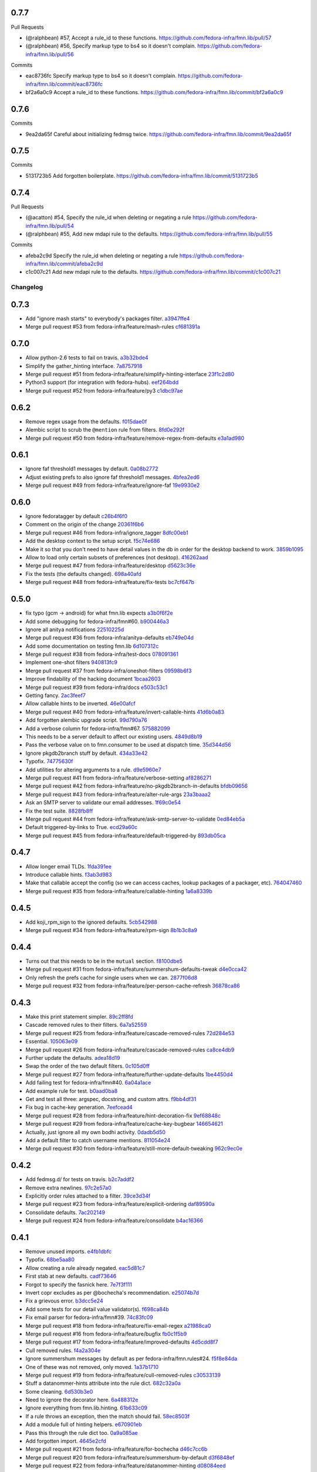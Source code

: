 
0.7.7
-----

Pull Requests

- (@ralphbean)      #57, Accept a rule_id to these functions.
  https://github.com/fedora-infra/fmn.lib/pull/57
- (@ralphbean)      #56, Specify markup type to bs4 so it doesn't complain.
  https://github.com/fedora-infra/fmn.lib/pull/56

Commits

- eac8736fc Specify markup type to bs4 so it doesn't complain.
  https://github.com/fedora-infra/fmn.lib/commit/eac8736fc
- bf2a6a0c9 Accept a rule_id to these functions.
  https://github.com/fedora-infra/fmn.lib/commit/bf2a6a0c9

0.7.6
-----

Commits

- 9ea2da65f Careful about initializing fedmsg twice.
  https://github.com/fedora-infra/fmn.lib/commit/9ea2da65f

0.7.5
-----

Commits

- 5131723b5 Add forgotten boilerplate.
  https://github.com/fedora-infra/fmn.lib/commit/5131723b5

0.7.4
-----

Pull Requests

- (@acatton)        #54, Specify the rule_id when deleting or negating a rule
  https://github.com/fedora-infra/fmn.lib/pull/54
- (@ralphbean)      #55, Add new mdapi rule to the defaults.
  https://github.com/fedora-infra/fmn.lib/pull/55

Commits

- afeba2c9d Specify the rule_id when deleting or negating a rule
  https://github.com/fedora-infra/fmn.lib/commit/afeba2c9d
- c1c007c21 Add new mdapi rule to the defaults.
  https://github.com/fedora-infra/fmn.lib/commit/c1c007c21
Changelog
=========

0.7.3
-----

- Add "ignore mash starts" to everybody's packages filter. `a3947ffe4 <https://github.com/fedora-infra/fmn.lib/commit/a3947ffe4ca2f68101b7e336ec73e2ee91baddcc>`_
- Merge pull request #53 from fedora-infra/feature/mash-rules `cf681391a <https://github.com/fedora-infra/fmn.lib/commit/cf681391a1d3f7ea9508325a285f500a33567f33>`_

0.7.0
-----

- Allow python-2.6 tests to fail on travis. `a3b32bde4 <https://github.com/fedora-infra/fmn.lib/commit/a3b32bde4905f4cfe171bb84a5b4e4c226b11177>`_
- Simplify the gather_hinting interface. `7a8757918 <https://github.com/fedora-infra/fmn.lib/commit/7a8757918be22f052986082674f84fd34b9c43b7>`_
- Merge pull request #51 from fedora-infra/feature/simplify-hinting-interface `23f1c2d80 <https://github.com/fedora-infra/fmn.lib/commit/23f1c2d80004061a65020f3334f9ececca9dca6d>`_
- Python3 support (for integration with fedora-hubs). `eef264bdd <https://github.com/fedora-infra/fmn.lib/commit/eef264bdde9f78b36ba48b0ec81d835b8b363c11>`_
- Merge pull request #52 from fedora-infra/feature/py3 `c1dbc97ae <https://github.com/fedora-infra/fmn.lib/commit/c1dbc97aefd9f224c7064365d63e5918fae3a029>`_

0.6.2
-----

- Remove regex usage from the defaults. `f015dae0f <https://github.com/fedora-infra/fmn.lib/commit/f015dae0f58787dece123b3c456dc4f8d9071891>`_
- Alembic script to scrub the ``@mention`` rule from filters. `8fd0e292f <https://github.com/fedora-infra/fmn.lib/commit/8fd0e292fd1794a0d03369fbbeaa0a156b68fd72>`_
- Merge pull request #50 from fedora-infra/feature/remove-regex-from-defaults `e3a1ad980 <https://github.com/fedora-infra/fmn.lib/commit/e3a1ad98035b901bb1256a4a33fa7926a18686b0>`_

0.6.1
-----

- Ignore faf threshold1 messages by default. `0a08b2772 <https://github.com/fedora-infra/fmn.lib/commit/0a08b277295ec6fe3b2e2fab4ade4d2b5008f9a2>`_
- Adjust existing prefs to also ignore faf threshold1 messages. `4bfea2ed6 <https://github.com/fedora-infra/fmn.lib/commit/4bfea2ed62f9ac4d5eb962c69013546588324b5a>`_
- Merge pull request #49 from fedora-infra/feature/ignore-faf `19e9930e2 <https://github.com/fedora-infra/fmn.lib/commit/19e9930e2306289809aefec7435e6fddd7685531>`_

0.6.0
-----

- Ignore fedoratagger by default `c26b4f6f0 <https://github.com/fedora-infra/fmn.lib/commit/c26b4f6f03551187c52ee9bd8e6ea0db179becb2>`_
- Comment on the origin of the change `20361f6b6 <https://github.com/fedora-infra/fmn.lib/commit/20361f6b6e576378223691940267bb52ffb19e99>`_
- Merge pull request #46 from fedora-infra/ignore_tagger `8dfc00eb1 <https://github.com/fedora-infra/fmn.lib/commit/8dfc00eb1781ccddb7919f97981b22902609185e>`_
- Add the desktop context to the setup script. `f5c74e686 <https://github.com/fedora-infra/fmn.lib/commit/f5c74e6869b54bf6d16bb8493d3c76e9fb65bec5>`_
- Make it so that you don't need to have detail values in the db in order for the desktop backend to work. `3859b1095 <https://github.com/fedora-infra/fmn.lib/commit/3859b1095ee677ef61b4d5360562be8979380384>`_
- Allow to load only certain subsets of preferences (not desktop). `416262aad <https://github.com/fedora-infra/fmn.lib/commit/416262aada915408d2584e2ce647ad97213868a6>`_
- Merge pull request #47 from fedora-infra/feature/desktop `d5623c36e <https://github.com/fedora-infra/fmn.lib/commit/d5623c36e11fbabd6b4e78a1af6168ba97c3407d>`_
- Fix the tests (the defaults changed). `698a40afd <https://github.com/fedora-infra/fmn.lib/commit/698a40afd17c95e5b1d5853d069a21b76540c1c3>`_
- Merge pull request #48 from fedora-infra/feature/fix-tests `bc7cf647b <https://github.com/fedora-infra/fmn.lib/commit/bc7cf647b5e21eac3e5bb3420d40369e48cafee7>`_

0.5.0
-----

- fix typo (gcm -> android) for what fmn.lib expects `a3b0f6f2e <https://github.com/fedora-infra/fmn.lib/commit/a3b0f6f2e16c4061b8aae078d8ea845aaa4948ee>`_
- Add some debugging for fedora-infra/fmn#60. `b900446a3 <https://github.com/fedora-infra/fmn.lib/commit/b900446a3dc9807bf20fd857192eeb673560949a>`_
- Ignore all anitya notifications `22510225d <https://github.com/fedora-infra/fmn.lib/commit/22510225da963caa80a9c4134856a2e73bc95c9a>`_
- Merge pull request #36 from fedora-infra/anitya-defaults `eb749e04d <https://github.com/fedora-infra/fmn.lib/commit/eb749e04d06a375f8678e4f76c74722f456f47ed>`_
- Add some documentation on testing fmn.lib `6d107312c <https://github.com/fedora-infra/fmn.lib/commit/6d107312c1bcca56ead5b4cc27b89c028f2eafeb>`_
- Merge pull request #38 from fedora-infra/test-docs `078091361 <https://github.com/fedora-infra/fmn.lib/commit/0780913611d90efdb8dddf8333b00c2c559acd2c>`_
- Implement one-shot filters `940813fc9 <https://github.com/fedora-infra/fmn.lib/commit/940813fc9315618bb81fe5c425605caf952dcd62>`_
- Merge pull request #37 from fedora-infra/oneshot-filters `09598b6f3 <https://github.com/fedora-infra/fmn.lib/commit/09598b6f3298c6094a4f6a7f13ecce89848c891b>`_
- Improve findability of the hacking document `1bcaa2603 <https://github.com/fedora-infra/fmn.lib/commit/1bcaa26036791bef845225ace80c1c82d4431436>`_
- Merge pull request #39 from fedora-infra/docs `e503c53c1 <https://github.com/fedora-infra/fmn.lib/commit/e503c53c1465f0350903984bf8adec6453214b6d>`_
- Getting fancy. `2ac3feef7 <https://github.com/fedora-infra/fmn.lib/commit/2ac3feef7383065857b97b2d4960d3a050e6e2e4>`_
- Allow callable hints to be inverted. `46e00afcf <https://github.com/fedora-infra/fmn.lib/commit/46e00afcf79b0c2d392fef958c1a6be929f2ce69>`_
- Merge pull request #40 from fedora-infra/feature/invert-callable-hints `41d6b0a83 <https://github.com/fedora-infra/fmn.lib/commit/41d6b0a83e43dafefb2f65d45e3d0d87c19d8504>`_
- Add forgotten alembic upgrade script. `99d790a76 <https://github.com/fedora-infra/fmn.lib/commit/99d790a76e83185cc9c1dc000b3161e346fbebc1>`_
- Add a verbose column for fedora-infra/fmn#67. `575882099 <https://github.com/fedora-infra/fmn.lib/commit/575882099997251e7494af0415b0d7b452ffd765>`_
- This needs to be a server default to affect our existing users. `4849d8b19 <https://github.com/fedora-infra/fmn.lib/commit/4849d8b1938ef5561df6570b16a8a9159250dad2>`_
- Pass the verbose value on to fmn.consumer to be used at dispatch time. `35d344d56 <https://github.com/fedora-infra/fmn.lib/commit/35d344d56903c37d9d25254d543fe708c184db01>`_
- Ignore pkgdb2branch stuff by default. `434a33e42 <https://github.com/fedora-infra/fmn.lib/commit/434a33e424c1fcb93e80fd36e380dc4bd0d503e0>`_
- Typofix. `74775630f <https://github.com/fedora-infra/fmn.lib/commit/74775630f9d9b049de8d0f99e6b9bcb3d9c3ce78>`_
- Add utilities for altering arguments to a rule. `d9e5960e7 <https://github.com/fedora-infra/fmn.lib/commit/d9e5960e7bb2d14b97ce2d94a5427025a032a640>`_
- Merge pull request #41 from fedora-infra/feature/verbose-setting `af8286271 <https://github.com/fedora-infra/fmn.lib/commit/af8286271bfad188cb9bc99d91b8d2b337a8c5ac>`_
- Merge pull request #42 from fedora-infra/feature/no-pkgdb2branch-in-defaults `bfdb09656 <https://github.com/fedora-infra/fmn.lib/commit/bfdb09656e520258a24c203944661b3771d10248>`_
- Merge pull request #43 from fedora-infra/feature/alter-rule-args `23a3baaa2 <https://github.com/fedora-infra/fmn.lib/commit/23a3baaa2ee8350502f8d2a83700ae7a24a0ad17>`_
- Ask an SMTP server to validate our email addresses. `1f69c0e54 <https://github.com/fedora-infra/fmn.lib/commit/1f69c0e5417eb3c27e0b3bfc222dcc7b1d392331>`_
- Fix the test suite. `8828fb8ff <https://github.com/fedora-infra/fmn.lib/commit/8828fb8ffaef42e05ffb36ce9e780f056e782525>`_
- Merge pull request #44 from fedora-infra/feature/ask-smtp-server-to-validate `0ed84eb5a <https://github.com/fedora-infra/fmn.lib/commit/0ed84eb5aae5b197f1227978fe60056775732313>`_
- Default triggered-by-links to True. `ecd29a60c <https://github.com/fedora-infra/fmn.lib/commit/ecd29a60c03b81632bcd0de4bc7f582acb2a2b8c>`_
- Merge pull request #45 from fedora-infra/feature/default-triggered-by `893db05ca <https://github.com/fedora-infra/fmn.lib/commit/893db05caa0e3f45a5ecb10401955799845f9dba>`_

0.4.7
-----

- Allow longer email TLDs. `1fda391ee <https://github.com/fedora-infra/fmn.lib/commit/1fda391ee21dbf2bbdf85296ef24e29bff9aad27>`_
- Introduce callable hints. `f3ab3d983 <https://github.com/fedora-infra/fmn.lib/commit/f3ab3d983ff71092fa5bbbc333776626cb7eeb98>`_
- Make that callable accept the config (so we can access caches, lookup packages of a packager, etc). `764047460 <https://github.com/fedora-infra/fmn.lib/commit/764047460fe5b29bfcaaf3e657d09c9ebad6c8c9>`_
- Merge pull request #35 from fedora-infra/feature/callable-hinting `1a6a8339b <https://github.com/fedora-infra/fmn.lib/commit/1a6a8339b06d4d2d244469acf7dae08a953f0fe9>`_

0.4.5
-----

- Add koji_rpm_sign to the ignored defaults. `5cb542988 <https://github.com/fedora-infra/fmn.lib/commit/5cb542988a0d5bf16da740af6ba829eba895050d>`_
- Merge pull request #34 from fedora-infra/feature/rpm-sign `8b1b3c8a9 <https://github.com/fedora-infra/fmn.lib/commit/8b1b3c8a92fdb200209f5ef6adb82fbb8bf8cbf8>`_

0.4.4
-----

- Turns out that this needs to be in the ``mutual`` section. `f8100dbe5 <https://github.com/fedora-infra/fmn.lib/commit/f8100dbe5876c803f65e3b045e2944c1258778ff>`_
- Merge pull request #31 from fedora-infra/feature/summershum-defaults-tweak `d4e0cca42 <https://github.com/fedora-infra/fmn.lib/commit/d4e0cca424bfdd37b50eb45b2a59b709c0e91f25>`_
- Only refresh the prefs cache for single users when we can. `2877f06d8 <https://github.com/fedora-infra/fmn.lib/commit/2877f06d8021019dce43f2fa4133f858bbee9e8f>`_
- Merge pull request #32 from fedora-infra/feature/per-person-cache-refresh `36878ca86 <https://github.com/fedora-infra/fmn.lib/commit/36878ca86ea8746be17f5b42095d08d847b7d824>`_

0.4.3
-----

- Make this print statement simpler. `89c2ff8fd <https://github.com/fedora-infra/fmn.lib/commit/89c2ff8fde7bfc2dba3941be79236b03acf08cc0>`_
- Cascade removed rules to their filters. `6a7a52559 <https://github.com/fedora-infra/fmn.lib/commit/6a7a525592017539fc3bc252cf373ca673b01bd2>`_
- Merge pull request #25 from fedora-infra/feature/cascade-removed-rules `72d284e53 <https://github.com/fedora-infra/fmn.lib/commit/72d284e531d10062b8f9872c90e2876ae7624730>`_
- Essential. `105063e09 <https://github.com/fedora-infra/fmn.lib/commit/105063e09f81faa1165a83a085aa032da3075e99>`_
- Merge pull request #26 from fedora-infra/feature/cascade-removed-rules `ca8ce4db9 <https://github.com/fedora-infra/fmn.lib/commit/ca8ce4db9c32ac42986b03231b74806e8dd0922e>`_
- Further update the defaults. `adea18d19 <https://github.com/fedora-infra/fmn.lib/commit/adea18d19de9ade03b0803d7ccc27333e2962030>`_
- Swap the order of the two default filters. `0c105d0ff <https://github.com/fedora-infra/fmn.lib/commit/0c105d0ffa5f775598e6bf170e171d6dcf0145ec>`_
- Merge pull request #27 from fedora-infra/feature/further-update-defaults `1be4450d4 <https://github.com/fedora-infra/fmn.lib/commit/1be4450d4c355d2559e61eec7eeb354f34471f50>`_
- Add failing test for fedora-infra/fmn#40. `6a04a1ace <https://github.com/fedora-infra/fmn.lib/commit/6a04a1ace26762082afee0552d431e126b5fd602>`_
- Add example rule for test. `b0aad0ba8 <https://github.com/fedora-infra/fmn.lib/commit/b0aad0ba83557fc529e803547f93a54d272f5817>`_
- Get and test all three: argspec, docstring, and custom attrs. `f9bb4df31 <https://github.com/fedora-infra/fmn.lib/commit/f9bb4df31377b6c0c69f39d915ef7ae6ad836d8a>`_
- Fix bug in cache-key generation. `7eefcead4 <https://github.com/fedora-infra/fmn.lib/commit/7eefcead4f2be89c5b66c588bc1480ec13118d77>`_
- Merge pull request #28 from fedora-infra/feature/hint-decoration-fix `9ef68848c <https://github.com/fedora-infra/fmn.lib/commit/9ef68848c05ee577a7db3fa211cd779332399b1f>`_
- Merge pull request #29 from fedora-infra/feature/cache-key-bugbear `146654621 <https://github.com/fedora-infra/fmn.lib/commit/146654621a4305adc117e8f420fda98d5b67cafb>`_
- Actually, just ignore all my own bodhi activity. `0dadb5d50 <https://github.com/fedora-infra/fmn.lib/commit/0dadb5d505363b4d83ad995bf390bc43bdb5fed2>`_
- Add a default filter to catch username mentions. `811054e24 <https://github.com/fedora-infra/fmn.lib/commit/811054e24c2c4bafb2e438dac27bda2e586c6171>`_
- Merge pull request #30 from fedora-infra/feature/still-more-default-tweaking `962c9ec0e <https://github.com/fedora-infra/fmn.lib/commit/962c9ec0e2a04bec63350034681c9d8d99b3621b>`_

0.4.2
-----

- Add fedmsg.d/ for tests on travis. `b2c7addf2 <https://github.com/fedora-infra/fmn.lib/commit/b2c7addf23f96dcacff991c70717faaa4da6a875>`_
- Remove extra newlines. `97c2e57a0 <https://github.com/fedora-infra/fmn.lib/commit/97c2e57a0ad8a678ade97710b4d91defb1aa16d6>`_
- Explicitly order rules attached to a filter. `39ce3d34f <https://github.com/fedora-infra/fmn.lib/commit/39ce3d34f2b0157f107d3d2e1887e694e29cd645>`_
- Merge pull request #23 from fedora-infra/feature/explicit-ordering `daf89590a <https://github.com/fedora-infra/fmn.lib/commit/daf89590a9ef1048fb08ec3712485261bac01684>`_
- Consolidate defaults. `7ac202149 <https://github.com/fedora-infra/fmn.lib/commit/7ac2021494e520db9f83084aac5418baf4c123b8>`_
- Merge pull request #24 from fedora-infra/feature/consolidate `b4ac16366 <https://github.com/fedora-infra/fmn.lib/commit/b4ac1636630029dbe056985c0f87a99d9d8f1be9>`_

0.4.1
-----

- Remove unused imports. `e4fb1dbfc <https://github.com/fedora-infra/fmn.lib/commit/e4fb1dbfc63ba004c2a0a95b96a2c8f4cb8716d0>`_
- Typofix. `68be5aa80 <https://github.com/fedora-infra/fmn.lib/commit/68be5aa807d314f29ad89bd6b8740a715cb17634>`_
- Allow creating a rule already negated. `eac5d81c7 <https://github.com/fedora-infra/fmn.lib/commit/eac5d81c703fb294267d69a80334034d468a1110>`_
- First stab at new defaults. `cadf73646 <https://github.com/fedora-infra/fmn.lib/commit/cadf73646f3505e5994f9bcb147d8398d252845a>`_
- Forgot to specify the fasnick here. `7e7f3f111 <https://github.com/fedora-infra/fmn.lib/commit/7e7f3f1111a27a9763672b9260a5a03288d0f6b5>`_
- Invert copr excludes as per @bochecha's recommendation. `e25074b7d <https://github.com/fedora-infra/fmn.lib/commit/e25074b7dfdb030b5a507e2e8644a2b5bb3a5844>`_
- Fix a grievous error. `b3dcc5e24 <https://github.com/fedora-infra/fmn.lib/commit/b3dcc5e240ffe48213c79f3bd75db5ae2c315eb4>`_
- Add some tests for our detail value validator(s). `f698ca84b <https://github.com/fedora-infra/fmn.lib/commit/f698ca84bf01ea36dafa11a9e4937d733737c08b>`_
- Fix email parser for fedora-infra/fmn#39. `74c83fc09 <https://github.com/fedora-infra/fmn.lib/commit/74c83fc09fbc9cab6caa3279ea8613a41b7d44b8>`_
- Merge pull request #18 from fedora-infra/feature/fix-email-regex `a21988ca0 <https://github.com/fedora-infra/fmn.lib/commit/a21988ca097fef7ec8905b3c0682d5ece9799ebe>`_
- Merge pull request #16 from fedora-infra/feature/bugfix `fb0c1f5b9 <https://github.com/fedora-infra/fmn.lib/commit/fb0c1f5b95141fabeb627206b07866dadd10f637>`_
- Merge pull request #17 from fedora-infra/feature/improved-defaults `4d5cdd8f7 <https://github.com/fedora-infra/fmn.lib/commit/4d5cdd8f7ab867b7133f16b873a66491f0068461>`_
- Cull removed rules. `f4a2a304e <https://github.com/fedora-infra/fmn.lib/commit/f4a2a304ed37d32c4bb1d755187fa29a4fe5a8e8>`_
- Ignore summershum messages by default as per fedora-infra/fmn.rules#24. `f5f8e84da <https://github.com/fedora-infra/fmn.lib/commit/f5f8e84da13c621370d4a3f2e3e5ba854f3cb9de>`_
- One of these was not removed, only moved. `1a37b1710 <https://github.com/fedora-infra/fmn.lib/commit/1a37b171005524f061cff3224b82eea3fbd80b0e>`_
- Merge pull request #19 from fedora-infra/feature/cull-removed-rules `c30533139 <https://github.com/fedora-infra/fmn.lib/commit/c305331395092f16d09318f829fdf83523b88440>`_
- Stuff a datanommer-hints attribute into the rule dict. `682c32a0a <https://github.com/fedora-infra/fmn.lib/commit/682c32a0ae5e6cb56164698bf6a64ddfcdb2862e>`_
- Some cleaning. `6d530b3e0 <https://github.com/fedora-infra/fmn.lib/commit/6d530b3e06eedeb76866d0a0af49cc7bba5959dc>`_
- Need to ignore the decorator here. `6a488312e <https://github.com/fedora-infra/fmn.lib/commit/6a488312ed99a6b4b5517033af3fa1398fdfa6e3>`_
- Ignore everything from fmn.lib.hinting. `61b633c09 <https://github.com/fedora-infra/fmn.lib/commit/61b633c090c7150a49cb25454f17c56986d230f9>`_
- If a rule throws an exception, then the match should fail. `58ec8503f <https://github.com/fedora-infra/fmn.lib/commit/58ec8503f49e0fe0080c8dca8f8fd8e38c718d8b>`_
- Add a module full of hinting helpers. `e670901eb <https://github.com/fedora-infra/fmn.lib/commit/e670901ebaf7422f7a71f78a3dc94730eba5605b>`_
- Pass this through the rule dict too. `0a9a085ae <https://github.com/fedora-infra/fmn.lib/commit/0a9a085aec893a28ac61ff54e69a15f1fa0e4f00>`_
- Add forgotten import. `4645e2cfd <https://github.com/fedora-infra/fmn.lib/commit/4645e2cfd33905f6d5232309545ddd8d27c24cc4>`_
- Merge pull request #21 from fedora-infra/feature/for-bochecha `d46c7cc6b <https://github.com/fedora-infra/fmn.lib/commit/d46c7cc6b7da826896379b5b45a8caee4e3dc7a0>`_
- Merge pull request #20 from fedora-infra/feature/summershum-by-default `d3f6848ef <https://github.com/fedora-infra/fmn.lib/commit/d3f6848ef9cac0adb19be14fcdcaa3ea47b1a218>`_
- Merge pull request #22 from fedora-infra/feature/datanommer-hinting `d08084eed <https://github.com/fedora-infra/fmn.lib/commit/d08084eeddb3357094836e6f1e447467369053d1>`_

0.3.0
-----

- Remove duplicate test. `71a1947fb <https://github.com/fedora-infra/fmn.lib/commit/71a1947fba1e08ab756a25abe1f433f05c8e3810>`_
- Don't return prematurely. `9b1a53b32 <https://github.com/fedora-infra/fmn.lib/commit/9b1a53b327d169303a81730ff7d5144dee90a648>`_
- Merge pull request #11 from fedora-infra/feature/debug-that-crazy-last-release `911cc17cd <https://github.com/fedora-infra/fmn.lib/commit/911cc17cdc899af7fda93a8859c79d431879f612>`_
- Try to get travis tests running. `992e13e51 <https://github.com/fedora-infra/fmn.lib/commit/992e13e51a13960a7d9a65fc0e87757936ba2c97>`_
- Allow individual rules to be negated. `9987846b8 <https://github.com/fedora-infra/fmn.lib/commit/9987846b805bcaae3efe3c947226e3cf368eb212>`_
- Add alembic revision for that. `195edf0e5 <https://github.com/fedora-infra/fmn.lib/commit/195edf0e5578e0d30677b4da7375d8f04e9a91a1>`_
- Provide an API to modify rule-negation. `107d8e229 <https://github.com/fedora-infra/fmn.lib/commit/107d8e229c645aa8dac91c16e2519badce3fc9ca>`_
- Fix __repr__ logic. `5f84885a0 <https://github.com/fedora-infra/fmn.lib/commit/5f84885a02d3a761a92a8b51e4dde1a47638c7d0>`_
- Merge pull request #12 from fedora-infra/feature/rule-negation `d6eeac2c8 <https://github.com/fedora-infra/fmn.lib/commit/d6eeac2c8d837f47c4d5da90c031ada3a4702db5>`_
- Add a new can_send property. `f028ce0e7 <https://github.com/fedora-infra/fmn.lib/commit/f028ce0e7148f4d82874bbb475b5220ef7b92af9>`_
- Add an `active` field to the filters table allowing to disable a filter w/o deleting it `94bbbd081 <https://github.com/fedora-infra/fmn.lib/commit/94bbbd0815ae773da512b780822b4acce4fa66d3>`_
- Add an alembic migration script adding the `active` field to the filters table `5059c8776 <https://github.com/fedora-infra/fmn.lib/commit/5059c8776c6ddc16c2f037e40dd0af849e9ca673>`_
- Style change `d0f626b43 <https://github.com/fedora-infra/fmn.lib/commit/d0f626b43fbf8a29324b21e01cddbf4471d1295a>`_
- Only include the filters that are active in the json representation of the preferences `913c13144 <https://github.com/fedora-infra/fmn.lib/commit/913c1314480ca899e93360bcfe4765fe4e90f44e>`_
- Added a method on the Preference model to disable/enable filters `3f3feadc8 <https://github.com/fedora-infra/fmn.lib/commit/3f3feadc86b5d5456bcae147298f9e0f0f8b3d19>`_
- Removed session.flush from Preference.set_filter_active. It isn't needed as pointed out by @pypingou `4e407cbf2 <https://github.com/fedora-infra/fmn.lib/commit/4e407cbf2ceeca84f917227f1433bf2d5f0ca683>`_
- Merge pull request #13 from rossdylan/disable_filter `086a63c14 <https://github.com/fedora-infra/fmn.lib/commit/086a63c1488e5607adbccca081f20a0ac7afaccc>`_
- Make it possible to make accounts active by default. `53656bdb7 <https://github.com/fedora-infra/fmn.lib/commit/53656bdb772a2c287258a36d21dff59b3f263d35>`_
- Adjust other test cases now that providing a detail_value makes preferences active. `e7110bbbd <https://github.com/fedora-infra/fmn.lib/commit/e7110bbbd05d7669b97b6f8a9e7c64b9db5dc04b>`_
- Merge pull request #14 from fedora-infra/feature/possibly-active-by-default `7b9e0778c <https://github.com/fedora-infra/fmn.lib/commit/7b9e0778cde76b00a4c78cc789f9804a751bb742>`_
- User server_default instead of default to make this whole thing work. `4981620a0 <https://github.com/fedora-infra/fmn.lib/commit/4981620a0cdd40ccebdab064cfb57dd56b57f00b>`_
- Merge pull request #15 from fedora-infra/disable_filter `95dbbf0f0 <https://github.com/fedora-infra/fmn.lib/commit/95dbbf0f0031b4b8b747268f8655634f5fc0f5e9>`_

0.2.7
-----

- That barely made sense. `9ea2e0ed2 <https://github.com/fedora-infra/fmn.lib/commit/9ea2e0ed2680f06e05e28a77b39dad38bb277b67>`_
- Instantiate rule code_paths at load-time instead of consume-time. `f97926473 <https://github.com/fedora-infra/fmn.lib/commit/f97926473725868e90cf45de28343b16efe59522>`_
- Cache the results of rules for each message. `114d6762b <https://github.com/fedora-infra/fmn.lib/commit/114d6762be24009220fe998152814c2efe4df9b8>`_
- Merge pull request #10 from fedora-infra/feature/optimizations `595312af1 <https://github.com/fedora-infra/fmn.lib/commit/595312af138bc81166b8eaaf90a428bbd95cc331>`_

0.2.6
-----

- Adjust, fix, and add some __repr__ methods. `3d1e3cb77 <https://github.com/fedora-infra/fmn.lib/commit/3d1e3cb77a2c284f28693ad5eccacad1c233cb7d>`_
- Make some tests less fragile. `95338a033 <https://github.com/fedora-infra/fmn.lib/commit/95338a033f2650e12625317921dea93179d75d4d>`_
- Add option to load-preferences to omit disabled accounts. `a95a959d2 <https://github.com/fedora-infra/fmn.lib/commit/a95a959d2f4d9d77b5fa5ec8e46751203233f25c>`_
- Merge pull request #9 from fedora-infra/feature/sans-disabled `23b597f6d <https://github.com/fedora-infra/fmn.lib/commit/23b597f6d87a8a7a9e766f47c2cbc2207ce77a60>`_

0.2.5
-----

- Get tests passing. `1734196b3 <https://github.com/fedora-infra/fmn.lib/commit/1734196b36acf242ef1ed90ae2fb25bdf045eae8>`_
- Reduce spam. `97296a856 <https://github.com/fedora-infra/fmn.lib/commit/97296a856da0061726f2fe532d241cc66e0c4a91>`_
- Merge pull request #7 from fedora-infra/feature/tests-passing `969d94610 <https://github.com/fedora-infra/fmn.lib/commit/969d946103fb63e801b9a25a9f4c849961d48bf3>`_
- Merge pull request #8 from fedora-infra/feature/reduce-spam `96d2a968e <https://github.com/fedora-infra/fmn.lib/commit/96d2a968ec6e6e3094772bc057afc9b7b6e2b8a0>`_

0.2.4
-----

- Add submodule to the valid_paths dict. `a55d5e38b <https://github.com/fedora-infra/fmn.lib/commit/a55d5e38b6c006608d774457f2360715103ab232>`_
- Mock out a notify method on the models for the tests. `247980d9d <https://github.com/fedora-infra/fmn.lib/commit/247980d9dedfa7278affd181da4a0df59436122d>`_
- Add that notify method. `53b8ed78e <https://github.com/fedora-infra/fmn.lib/commit/53b8ed78ef8fa0fd4180df53f2eddaa17c2b85fe>`_
- A few more notifications. `a288c53e3 <https://github.com/fedora-infra/fmn.lib/commit/a288c53e3e6cb7aa6d3776b443454c6c8a9b6891>`_
- Copy-pasta fixes. `532580bca <https://github.com/fedora-infra/fmn.lib/commit/532580bca29388b7f24564cfbcdff436854fb83e>`_
- Oop... also here. `960333774 <https://github.com/fedora-infra/fmn.lib/commit/960333774e1ddb0208507710bef54ccdace27888>`_
- Merge pull request #5 from fedora-infra/feature/fedmsg-messages `1d966a8ca <https://github.com/fedora-infra/fmn.lib/commit/1d966a8caf8e073bd14bf4512aa237f3e2307e12>`_
- Refactor the main "recipients" api to be much easier to cache. `c917681ba <https://github.com/fedora-infra/fmn.lib/commit/c917681ba854eba9af1af546020ec3ef5711fa17>`_
- Travis.yml `096c303d4 <https://github.com/fedora-infra/fmn.lib/commit/096c303d44f84a6d88ac45b6a15d1255ce8e89ca>`_
- Merge pull request #6 from fedora-infra/feature/refactor `a3db7d70c <https://github.com/fedora-infra/fmn.lib/commit/a3db7d70cd53c09a88226d2f3802a050e5fe9753>`_
- Merge commit '9603337' into develop `99cbd419d <https://github.com/fedora-infra/fmn.lib/commit/99cbd419d93af7c4c1f8d6a85fee6780894a76c8>`_
- Add fmn.rules to the travis config. `a3b3edc34 <https://github.com/fedora-infra/fmn.lib/commit/a3b3edc34335e52905285b42a9f75002f28999f8>`_
- This is significantly different.. and correct. `a6cd4e772 <https://github.com/fedora-infra/fmn.lib/commit/a6cd4e772b6207f7482cb566c9baf8903f14b922>`_
- After the reorg in #6, this is no longer necessary. `f82e1eb28 <https://github.com/fedora-infra/fmn.lib/commit/f82e1eb28ac5a4f5f03062d2853241a1555d13ab>`_
- Link to dev instructions from the README. `c051ba34d <https://github.com/fedora-infra/fmn.lib/commit/c051ba34dda349631f7d879c33a2e48bd98d535f>`_
- Add a way to disable a backend alltogether. `5209ea762 <https://github.com/fedora-infra/fmn.lib/commit/5209ea762b0813f88979fe0fbb8cee92d7f5cebd>`_
- Add presentation booleans. `56d0c5113 <https://github.com/fedora-infra/fmn.lib/commit/56d0c51132d39613e54fada1ebcc23513c837d3c>`_
- Add setters. `e011a3f50 <https://github.com/fedora-infra/fmn.lib/commit/e011a3f5011430b6ba2ed2e4dda5e7c4cbf64b29>`_
- Include presentation bools in json. `e1a44d859 <https://github.com/fedora-infra/fmn.lib/commit/e1a44d859a0a1a7d5c47e0ee7f310a3378a427e2>`_
- Handle colorizing IRC messages. `b83e46cc3 <https://github.com/fedora-infra/fmn.lib/commit/b83e46cc37745ef79d6603376e5d995587c461a8>`_
- Support restoring defaults for only a single context. `0be517b23 <https://github.com/fedora-infra/fmn.lib/commit/0be517b23865be81c501a2af8c438f1ef8a8d26f>`_
- Include alembic scripts in dist. `74ad1a67d <https://github.com/fedora-infra/fmn.lib/commit/74ad1a67d3cbc157390c7f12b5b99d1c1502c218>`_

0.2.3
-----

- Return more information from the recipients generator. `523c1a6c4 <https://github.com/fedora-infra/fmn.lib/commit/523c1a6c46b204998bd53217a1bffac18113089f>`_
- Add some reprs. `bf56ce944 <https://github.com/fedora-infra/fmn.lib/commit/bf56ce9445ebb7f2303b63908f8eeeac7de8eea0>`_
- Remove old print statement. `762acb3d7 <https://github.com/fedora-infra/fmn.lib/commit/762acb3d74d61bd497bfff0c96558ddc2b1b082b>`_
- Name this appropriately. `8f57fb200 <https://github.com/fedora-infra/fmn.lib/commit/8f57fb2001e4bb8ab7717e6d28e10636c81b304b>`_
- Nicer error reporting from the core rule evaluation. `81ad8de3a <https://github.com/fedora-infra/fmn.lib/commit/81ad8de3ac74ae28ced3290c99a6196f4b9d1a52>`_
- Add a delete_details method. `d7568c538 <https://github.com/fedora-infra/fmn.lib/commit/d7568c5380bd2d3d30659888b494c6280b7b13a9>`_
- Merge pull request #3 from fedora-infra/feature/nicer-error-reporting `afb2e5039 <https://github.com/fedora-infra/fmn.lib/commit/afb2e50397b75f7203322476105f9d611977e8f4>`_
- Merge pull request #4 from fedora-infra/feature/delete_values `52832d4bd <https://github.com/fedora-infra/fmn.lib/commit/52832d4bddc8c15d9a8e00b664032248518b496a>`_

0.2.2
-----

- change it here too, since I already messed up master `4070140e5 <https://github.com/fedora-infra/fmn.lib/commit/4070140e538960a594a158503a13e6c7f79c6f0a>`_
- Fix case where this is called before confirmation has completed. `b31a14675 <https://github.com/fedora-infra/fmn.lib/commit/b31a14675203684e73a33b0080c7d54c8d869e09>`_
- Add more filter query methods. `1ccf5aee6 <https://github.com/fedora-infra/fmn.lib/commit/1ccf5aee652e74bf7cacf0455de483c57f8ca876>`_

0.2.1
-----

- Add scratch builds to the default rules. `8c7d9f546 <https://github.com/fedora-infra/fmn.lib/commit/8c7d9f5462f28082194dce00fcbc64e1140aee6b>`_
- Correct the language on this one method.  It is misnamed. `6bc48189b <https://github.com/fedora-infra/fmn.lib/commit/6bc48189b5afd1c361a56d5f06add91cc00515d1>`_

0.2.0
-----

- Move the pkgdb util to fmn.rules. `a2e43d85a <https://github.com/fedora-infra/fmn.lib/commit/a2e43d85ac67619d5ce815623cc4206bce8a8e5f>`_
- Add requirement on docutils. `780b17ea8 <https://github.com/fedora-infra/fmn.lib/commit/780b17ea89456286cc9f2396155bb9caa56a01b6>`_
- Also require markupsafe. `fa7048168 <https://github.com/fedora-infra/fmn.lib/commit/fa7048168cac80c27b0cad9f4cdef7182f1667dc>`_
- No need for this to be a primary key. `7a0acb068 <https://github.com/fedora-infra/fmn.lib/commit/7a0acb068ed2776760ff8c5ce931f86751e2c10b>`_
- Break get_or_create out into two. `7e3d48246 <https://github.com/fedora-infra/fmn.lib/commit/7e3d4824659185167c052b282a44edfeb14b42f4>`_
- Rename something that should have been renamed many commits ago. `1dbbab817 <https://github.com/fedora-infra/fmn.lib/commit/1dbbab817e70cb6e701e7a155fecbbd5603e9cff>`_
- Disable messaging out of the box. `6f58fbd4e <https://github.com/fedora-infra/fmn.lib/commit/6f58fbd4eded5dc2ac5400f23e601c7db51326db>`_
- Some defaults for new users. `aa6f56d82 <https://github.com/fedora-infra/fmn.lib/commit/aa6f56d82a340af370eccbd2280d45796ade94f8>`_
- First stab at comma-delimited detail_value. `2e9203746 <https://github.com/fedora-infra/fmn.lib/commit/2e92037461b6ea4639886f1395aedceb2569d783>`_
- Start of some tests for confirmations. `183def98e <https://github.com/fedora-infra/fmn.lib/commit/183def98e84d9d8152c48328d693a55ef382e9d4>`_
- Add an API key field to User `509e6a2bf <https://github.com/fedora-infra/fmn.lib/commit/509e6a2bf96b02f7661f1417a88b5c0fc533c496>`_
- Validation facilities for detail_values. `9af3ddf24 <https://github.com/fedora-infra/fmn.lib/commit/9af3ddf24562751967235d073497ffc75a148857>`_
- Added a comment. `7ff335e67 <https://github.com/fedora-infra/fmn.lib/commit/7ff335e671e02ef8f40cebaf90dc3a549e69614a>`_
- Update irc nick validation regex. `8bb445a1b <https://github.com/fedora-infra/fmn.lib/commit/8bb445a1b112c50252fe3619e87dc9ed20e4eb73>`_
- .strip() value before adding to the detail_value list. `64c757bc6 <https://github.com/fedora-infra/fmn.lib/commit/64c757bc6e604bcb4e97fbc5109f6bda6141a9d5>`_
- Protect against null detail_value. `940a098c5 <https://github.com/fedora-infra/fmn.lib/commit/940a098c5ea8ecf0ae33ffc773ceb0918c32e71d>`_
- Merge pull request #2 from fedora-infra/feature/comma-delimited-detail-value `1d434f210 <https://github.com/fedora-infra/fmn.lib/commit/1d434f2105c7daa68f6ba6f17543bce55b7e5a15>`_
- Merge pull request #1 from fedora-infra/apikey `155895a60 <https://github.com/fedora-infra/fmn.lib/commit/155895a6022c870dbd9e48bc169326e9e060e7c3>`_
- Re-do that.  Turn the detail_values into their own table and drop the comma-separated nonsense. `896052e34 <https://github.com/fedora-infra/fmn.lib/commit/896052e34b9720e10ba5cdc4128374993a9e0726>`_
- Add a catchall to the defaults. `cacb39a48 <https://github.com/fedora-infra/fmn.lib/commit/cacb39a48bc93b2d0911d5cce1859277b478a0b4>`_
- Do that, but differently. `2b7c0bb51 <https://github.com/fedora-infra/fmn.lib/commit/2b7c0bb516f82c503d0ad3824443c48d34111abe>`_

0.1.1
-----

- Added createdb script. `ed48e360f <https://github.com/fedora-infra/fmn.lib/commit/ed48e360f11444b81b7712936016d16d18cc54b2>`_
- Include createdb. `50a8f16a1 <https://github.com/fedora-infra/fmn.lib/commit/50a8f16a186162ac4d53394d1af6e8103feb536c>`_
- Include license and changelog. `2657604a2 <https://github.com/fedora-infra/fmn.lib/commit/2657604a28365aeb07ad041a938cee54b894d404>`_
